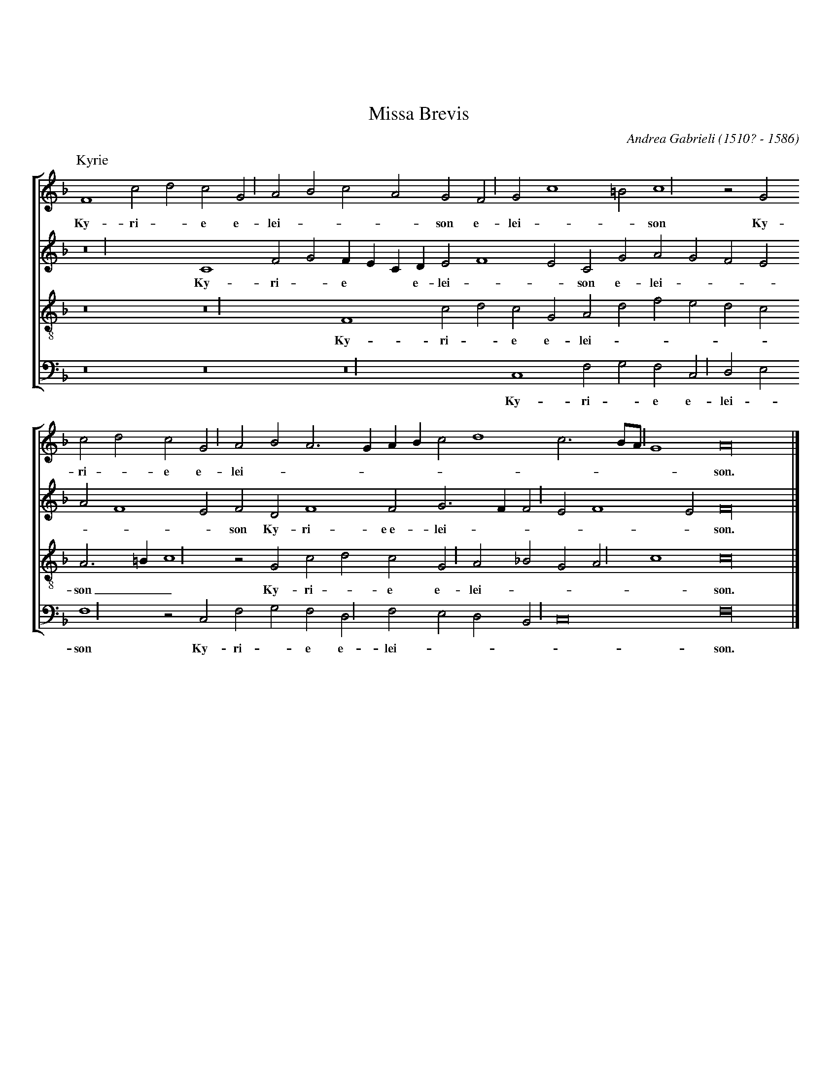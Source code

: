 %%topmargin 2cm
%%scale 0.7
%%leftmargin 1cm
%%rightmargin 1cm
%%squarebreve 1
X: 1
T: Missa Brevis
C: Andrea Gabrieli (1510? - 1586)
M: C|
L: 1/4
%%staves [1 2 3 4]
V: 1 clef=treble
V: 2 clef=treble
V: 3 clef=treble-8
V: 4 clef=bass
U: L = !longphrase!
K: F
%
[P: Kyrie]
[V: 1] [M:none] F4 c2d2c2LG2 A2B2c2A2G2LF2 G2 c4 =B2 Lc4 z2 G2
w: Ky- ri - e e- lei ---son e- lei --son Ky-
[V: 2] [M:none] Lz8 C4 F2G2 FECD E2 F4 E2C2G2A2G2F2E2
w: Ky- ri - e * * e- lei --son e- lei ---
[V: 3] [M:none] z8 Lz8 F4 c2d2c2G2A2d2f2e2d2c2
w: Ky- ri - e e- lei -----
[V: 4] [M:none] z8 z8 Lz8 C,4 F,2G,2F,2LC,2 D,2E,2
w: Ky- ri - e e- lei -
%
[V: 1] c2d2c2LG2 A2B2A3 GAB c2 d4 c3 B/LA/ G4 A16      |]
w: ri - e e- lei -----------son.
[V: 2] A2 F4 E2F2D2 F4 F2 G3 F LF2 E2 F4 E2 F16        |]
w: ---son Ky- ri- e~e- lei -----son.
[V: 3] A3 =B Lc4 z2 G2c2d2c2LG2 A2_B2G2LA2 c4 c16      |]
w: son__ Ky- ri - e e- lei ----son.
[V: 4] LF,4 z2 C,2F,2G,2F,2LD,2 F,2E,2D,2LB,,2 C,8 F,16|]
w: son Ky- ri - e e- lei ----son.
